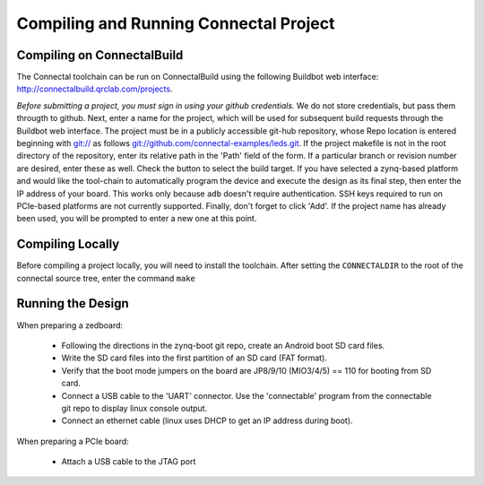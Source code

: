 .. _compiling_a_project:

***************************************
Compiling and Running Connectal Project
***************************************

Compiling on ConnectalBuild
===========================

The Connectal toolchain can be run on ConnectalBuild using the
following Buildbot web interface:
http://connectalbuild.qrclab.com/projects.

.. image:: connectalbuild-1.png

*Before submitting a project, you must sign in using your github
credentials.* We do not store credentials, but pass them througth
to github.  Next, enter a name for the project, which will be used
for subsequent build requests through the Buildbot web interface.  The
project must be in a publicly accessible git-hub repository, whose
Repo location is entered beginning with `git://`_ as follows
`git://github.com/connectal-examples/leds.git`_.  If the project
makefile is not in the root directory of the repository, enter its
relative path in the 'Path' field of the form.  If a particular branch
or revision number are desired, enter these as well.  Check the button
to select the build target.  If you have selected a zynq-based
platform and would like the tool-chain to automatically program the
device and execute the design as its final step, then enter the IP
address of your board. This works only because ``adb`` doesn't
require authentication. SSH keys required to run on PCIe-based
platforms are not currently supported.  Finally, don't forget to click
'Add'. If the project name has already been used, you will be prompted
to enter a new one at this point.


Compiling Locally
=================

Before compiling a project locally, you will need to install the
toolchain.  After setting the ``CONNECTALDIR`` to the root of the
connectal source tree, enter the command ``make``

Running the Design
==================

When preparing a zedboard:

 * Following the directions in the zynq-boot git repo, create an Android boot SD card files.
 * Write the SD card files into the first partition of an SD card (FAT format).
 * Verify that the boot mode jumpers on the board are JP8/9/10 (MIO3/4/5) == 110 for booting from SD card.
 * Connect a USB cable to the 'UART' connector.  Use the 'connectable' program from the connectable git repo to display linux console output.
 * Connect an ethernet cable (linux uses DHCP to get an IP address during boot).

When preparing a PCIe board:

 * Attach a USB cable to the JTAG port


.. _git://: git://
.. _git://github.com/connectal-examples/leds.git: git://github.com/connectal-examples/leds.git
